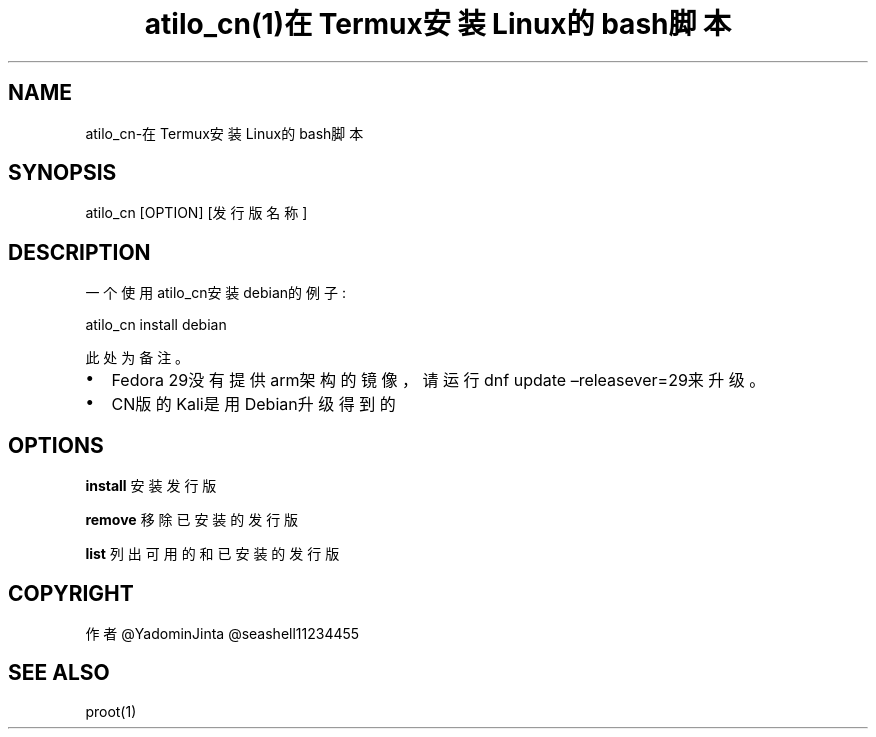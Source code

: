 .\" Automatically generated by Pandoc 2.2.1
.\"
.TH "atilo_cn(1)在Termux安装Linux的bash脚本" "" "" "" ""
.hy
.SH NAME
.PP
atilo_cn\-在Termux安装Linux的bash脚本
.SH SYNOPSIS
.PP
atilo_cn [OPTION] [发行版名称]
.SH DESCRIPTION
.PP
一个使用atilo_cn安装debian的例子:
.PP
atilo_cn install debian
.PP
此处为备注。
.IP \[bu] 2
Fedora 29没有提供arm架构的镜像，请运行dnf update
\[en]releasever=29来升级。
.IP \[bu] 2
CN版的Kali是用Debian升级得到的
.SH OPTIONS
.PP
\f[B]install\f[] 安装发行版
.PP
\f[B]remove\f[] 移除已安装的发行版
.PP
\f[B]list\f[] 列出可用的和已安装的发行版
.SH COPYRIGHT
.PP
作者 \@YadominJinta \@seashell11234455
.SH SEE ALSO
.PP
proot(1)
